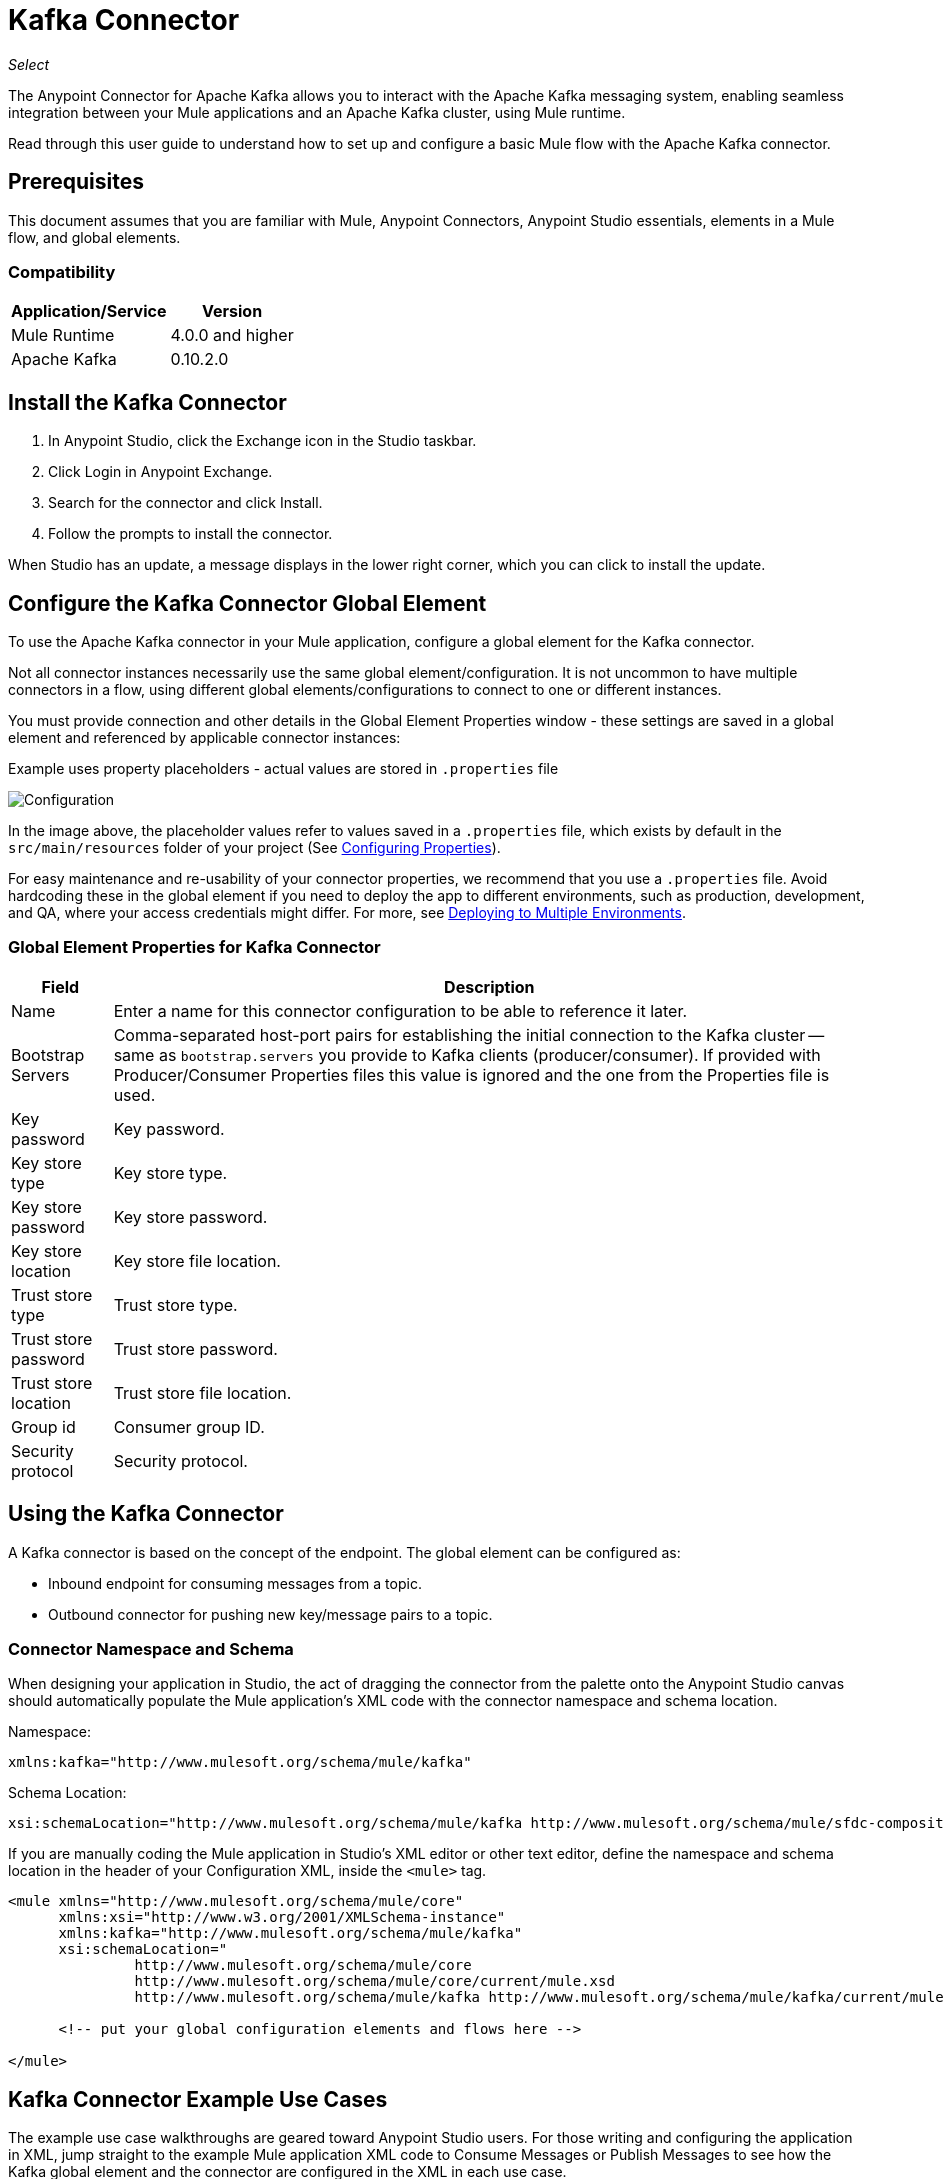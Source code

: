 = Kafka Connector

_Select_

The Anypoint Connector for Apache Kafka allows you to interact with the Apache Kafka messaging system, enabling seamless integration between your Mule applications and an Apache Kafka cluster, using Mule runtime.

Read through this user guide to understand how to set up and configure a basic Mule flow with the Apache Kafka connector.


== Prerequisites

This document assumes that you are familiar with Mule, Anypoint Connectors, 
Anypoint Studio essentials, elements in a Mule flow, and global elements.

=== Compatibility

[%header%autowidth.spread]
|===
|Application/Service |Version
|Mule Runtime | 4.0.0 and higher
|Apache Kafka | 0.10.2.0
|===


== Install the Kafka Connector

. In Anypoint Studio, click the Exchange icon in the Studio taskbar.
. Click Login in Anypoint Exchange.
. Search for the connector and click Install.
. Follow the prompts to install the connector.

When Studio has an update, a message displays in the lower right corner, which you can click to install the update.

[[configure]]
== Configure the Kafka Connector Global Element

To use the Apache Kafka connector in your Mule application, configure a global element for the Kafka connector. 

Not all connector instances necessarily use the same global element/configuration. It is not uncommon to have multiple connectors in a flow, using different global elements/configurations to connect to one or different instances.

You must provide connection and other details in the Global Element Properties window - these settings are saved in a global element and referenced by applicable connector instances:

.Example uses property placeholders - actual values are stored in `.properties` file

image:kafka-user-manual-config.png[Configuration]


In the image above, the placeholder values refer to values saved in a `.properties` file, which exists by default in the `src/main/resources` folder of your project (See link:/mule-user-guide/v/4.0/configuring-properties[Configuring Properties]).

For easy maintenance and re-usability of your connector properties, we recommend that you use a `.properties` file. Avoid hardcoding these in the global element if you need to deploy the app to different environments, such as production, development, and QA, where your access credentials might differ. For more, see link:/mule-user-guide/v/4.0/deploying-to-multiple-environments[Deploying to Multiple Environments].


=== Global Element Properties for Kafka Connector

[%header%autowidth.spread]
|===
|Field |Description
|Name | Enter a name for this connector configuration to be able to reference it later.
|Bootstrap Servers| Comma-separated host-port pairs for establishing the initial connection to the Kafka cluster -- same as `bootstrap.servers` you provide to Kafka clients (producer/consumer). If provided with Producer/Consumer Properties files this value is ignored and the one from the Properties file is used.
|Key password| Key password.
|Key store type| Key store type.
|Key store password| Key store password.
|Key store location| Key store file location.
|Trust store type| Trust store type.
|Trust store password| Trust store password.
|Trust store location| Trust store file location.
|Group id| Consumer group ID.
|Security protocol| Security protocol.
|===

== Using the Kafka Connector

A Kafka connector is based on the concept of the endpoint. The global element can be configured as:

* Inbound endpoint for consuming messages from a topic.
* Outbound connector for pushing new key/message pairs to a topic.


=== Connector Namespace and Schema

When designing your application in Studio, the act of dragging the connector from the palette onto the Anypoint Studio canvas should automatically populate the Mule application's XML code with the connector namespace and schema location.

Namespace:

[source, xml]
----
xmlns:kafka="http://www.mulesoft.org/schema/mule/kafka"
----

Schema Location:

[source, xml]
----
xsi:schemaLocation="http://www.mulesoft.org/schema/mule/kafka http://www.mulesoft.org/schema/mule/sfdc-composite/current/mule-kafka.xsd"
----

If you are manually coding the Mule application in Studio's XML editor or other text editor, define the namespace and schema location in the header of your Configuration XML, inside the `<mule>` tag.

[source, xml,linenums]
----
<mule xmlns="http://www.mulesoft.org/schema/mule/core"
      xmlns:xsi="http://www.w3.org/2001/XMLSchema-instance"
      xmlns:kafka="http://www.mulesoft.org/schema/mule/kafka"
      xsi:schemaLocation="
               http://www.mulesoft.org/schema/mule/core
               http://www.mulesoft.org/schema/mule/core/current/mule.xsd
               http://www.mulesoft.org/schema/mule/kafka http://www.mulesoft.org/schema/mule/kafka/current/mule-kafka.xsd">

      <!-- put your global configuration elements and flows here -->

</mule>
----


== Kafka Connector Example Use Cases

The example use case walkthroughs are geared toward Anypoint Studio users. For those writing and configuring the application in XML, jump straight to the example Mule application XML code to
Consume Messages or Publish Messages to see how the Kafka global element and the connector are configured in the XML in each use case.

=== Consume Messages from Kafka Topic

See how to use the connector to consume messages from a topic and log each consumed message to console in the following format: "New message arrived: <message>".

. Create a new Mule Project by clicking on File > New > Mule Project.
. With your project open, search the Studio palette for the Kafka connector you should have already installed. Drag and drop a new Apache Kafka connector onto the canvas.
+
The Kafka Connector is going to be configured to consume messages from a topic in this case.
+
. Drag and drop a Logger after the Apache Kafka element to log incoming messages in the console.
+
image:kafka-consumer_raw_flow.png[Unconfigured consumer flow]
+
. Double-click the flow's header and rename it `consumer-flow`.
+
image:kafka-consumer_flow_config.png[Consumer flow configuration]
+
. Double-click the Apache Kafka connector element, and configure its properties as below.
+
[%header%autowidth.spread]
|===
|Field |Value
|Display Name |Kafka consumer
|Consumer Configuration |"Apache_Kafka_Config" (default name of a configuration, or any other configuration that you configured as explained in link:#configure[Configuration] section
|Operation |Consumer
|Topic |`${consumer.topic}`
|===
+
image:kafka-consumer_config.png[Kafka consumer configuration]
+
. Select the logger and set its fields like so:
+
image:kafka-consumer_logger_config.png[Consumer logger configuration]
+
. Enter your valid Apache Kafka properties in `/src/main/app/mule-app.properties` and identify them there using property placeholders:
.. If you configured Kafka global element as explained within the link:#configure[Configure the Kafka Connector Global Element] section then provide values for `config.bootstrapServers`, `ssl.key.password`, `ssl.keystore.type`, `ssl.keystore.password`, `ssl.keystore.location`, `ssl.truststore.type`, `ssl.truststore.password`, `ssl.truststore.location`, `group.id` and `security.protocol`.
.. Set `consumer.topic` to the name of an existing topic that you want to consume messages from.
. Now you should be ready to deploy the app on Studio's embedded Mule runtime (Run As > Mule Application). When a new message is pushed into the topic you set `consumer.topic` to, you should see it logged in the console.

[[consume-xml]]
=== Consume Messages from Kafka Topic - XML

Run this Mule application featuring the connector as a consumer using the full XML code that would be generated by the Studio work you did in the previous section:

[source,xml,linenums]
----
<?xml version="1.0" encoding="UTF-8"?>

<mule xmlns:kafka="http://www.mulesoft.org/schema/mule/kafka" xmlns="http://www.mulesoft.org/schema/mule/core" xmlns:doc="http://www.mulesoft.org/schema/mule/documentation"
	xmlns:spring="http://www.springframework.org/schema/beans"
	xmlns:xsi="http://www.w3.org/2001/XMLSchema-instance"
	xsi:schemaLocation="http://www.springframework.org/schema/beans http://www.springframework.org/schema/beans/spring-beans-current.xsd
http://www.mulesoft.org/schema/mule/core http://www.mulesoft.org/schema/mule/core/current/mule.xsd
http://www.mulesoft.org/schema/mule/kafka http://www.mulesoft.org/schema/mule/kafka/current/mule-kafka.xsd">
    <configuration-properties file="mule-app.properties"></configuration-properties>
    <http:listener-config name="HTTP_Listener_config" doc:name="HTTP Listener config" doc:id="04dbee09-75cb-49de-83ca-6b248ab8e9d2" >
        <http:listener-connection host="0.0.0.0" port="8081" />
    </http:listener-config>
    <kafka:kafka-consumer-config name="Apache_Kafka_Config" doc:name="Apache Kafka Apache Kafka" doc:id="04354ce1-4067-43af-9c81-19c2923d0794" >
        <kafka:kafka-consumer-connection bootstrapServers="${config.bootstrapServers}" keyPassword="${ssl.key.password}" keyStorePassword="${ssl.keystore.password}" keyStoreLocation="${ssl.keystore.location}" trustStorePassword="${ssl.truststore.password}" trustStoreLocation="${ssl.truststore.location}" groupId="${group.id}" />
    </kafka:kafka-consumer-config>

    <flow name="consumer-flow" doc:id="82401076-f2fd-4f9a-9105-061c84875513">
        <kafka:consumer config-ref="Apache_Kafka_Config" topic="${consumer.topic}" doc:name="Consumer" doc:id="71692b3a-6700-45aa-92bd-df96c770f8aa" />
        <logger level="INFO" doc:name="Logger" doc:id="9b433ecf-4dd5-4f50-994a-d7552b8fad57" message="#['New message arrived: ' ++ payload]"/>
    </flow>

</mule>
----

=== Publish Messages to Kafka Topic

Use the connector to publish messages to a topic.

. Create a new Mule Project by clicking on File > New > Mule Project.
. Navigate through the project's structure and double-click on `src/main/app/<project-name>.xml` and follow the steps below:
. Drag and drop a new HTTP element onto the canvas. This element is going to be the entry point for the flow and will provide data to be sent to the topic.
. Drag and drop a new Logger element after the HTTP listener.
. Drag and drop a new Apache Kafka element after the Logger.
. Drag and drop a new Set Payload element after Apache Kafka. This Set Payload element is going to set the response to the HTTP request.
+
image:kafka-producer_raw_flow.png[Unconfigured producer flow]
+
. Double-click flow header (blue line) and change the name of the flow to "producer-flow".
+
image:kafka-producer_flow_config.png[Producer flow configuration]
+
. Select the HTTP element.
. Click the plus sign next to the "Connector Configuration" dropdown.
. A pop-up appears, accept the default configurations and click OK.
. Set Path to `pushMessage`.
. Set Display Name to `Push http endpoint`.
+
image:kafka-push_http_config.png[Push http configuration]
+
. Select the Logger element and set its properties as below:
+
image:kafka-producer_logger_config.png[Producer logger config]
+
. Select the Apache Kafka connector and set its properties as below:
+
[%header%autowidth.spread]
|===
|Display Name|Kafka producer
|Consumer Configuration |Apache_Kafka_Producer_Config (default name of a configuration, or any other configuration that you configured as explained in Configuring the Kafka Connector Global Element. section)
|Operation |Producer
|Topic|`#[payload.topic]`
|Key|`#[now()]`
|Message|`#[payload.message]`
|===
+
image:kafka-producer_config.png[Producer config]
+
. For the Set Payload element:
.. Set Display Name to `Set push response`
.. Set Value to `Message successfully sent.`
+
image:kafka-producer_response_config.png[Producer response configuration]
+
. Now we have to provide values for placeholders.
. Open `/src/main/app/mule-app.properties` and provide values for following properties:
.. If you configured the Kafka global element as explained within the link:#configure[Configuration section] then provide values for `config.bootstrapServers`, `consumer.topic`, `group.id`, `ssl.truststore.location`, `ssl.truststore.password`, `ssl.keystore.location`, `ssl.keystore.password`, `ssl.key.password`
. Now you can deploy the app. (Run As > Mule Application)
. In order to trigger the flow and push a message to a topic, use an HTTP client app and send a POST request with content-type "application/x-www-form-urlencoded" and body in urlencoded format to `localhost:8081/push`. The request should contain values for topic and message.


You can use the following CURL command: 

`curl -X POST -d "topic=<topic-name-to-send-to>" -d "message=<message to push>" localhost:8081/push`

You can use the other example app defined later in this topic to consume the messages you are producing, and test that everything works.


[[publish-xml]]
=== Publish Messages to Kafka Topic - XML

Run this application featuring the connector as a message publisher using the full XML code that would be generated by the Studio work you did in the previous section:

[source,xml,linenums]
----
<?xml version="1.0" encoding="UTF-8"?>

<mule xmlns:http="http://www.mulesoft.org/schema/mule/http" xmlns:kafka="http://www.mulesoft.org/schema/mule/kafka" xmlns="http://www.mulesoft.org/schema/mule/core" xmlns:doc="http://www.mulesoft.org/schema/mule/documentation"
	xmlns:spring="http://www.springframework.org/schema/beans"
	xmlns:xsi="http://www.w3.org/2001/XMLSchema-instance"
	xsi:schemaLocation="http://www.springframework.org/schema/beans http://www.springframework.org/schema/beans/spring-beans-current.xsd
http://www.mulesoft.org/schema/mule/core http://www.mulesoft.org/schema/mule/core/current/mule.xsd
http://www.mulesoft.org/schema/mule/kafka http://www.mulesoft.org/schema/mule/kafka/current/mule-kafka.xsd
http://www.mulesoft.org/schema/mule/http http://www.mulesoft.org/schema/mule/http/current/mule-http.xsd">
    <configuration-properties file="mule-app.properties"></configuration-properties>
    <http:listener-config name="HTTP_Listener_config" doc:name="HTTP Listener config" doc:id="04dbee09-75cb-49de-83ca-6b248ab8e9d2" >
        <http:listener-connection host="0.0.0.0" port="8081" />
    </http:listener-config>
    <kafka:kafka-producer-config name="Apache_Kafka_Producer_Config" doc:name="Apache Kafka Apache Kafka" doc:id="dbb3bd1e-903f-4413-90ba-77424f37996e" >
        <kafka:kafka-producer-connection bootstrapServers="${config.bootstrapServers}" keyPassword="${ssl.key.password}" keyStorePassword="${ssl.keystore.password}" keyStoreLocation="${ssl.truststore.location}" trustStorePassword="${ssl.truststore.password}" trustStoreLocation="${ssl.truststore.location}" groupId="${group.id}" />
    </kafka:kafka-producer-config>
    <flow name="producer-flow" doc:id="c70ce5b5-8bfd-4e86-98d0-582748c9133d" >
		<kafka:producer config-ref="Apache_Kafka_Producer_Config" topic="${payload.topic}" key="${now()}" doc:name="Producer" doc:id="5d4ee0ce-2a6a-419b-8403-fb93c52a3d39" >
			<kafka:message ><![CDATA[#[payload.message]]]></kafka:message>
		</kafka:producer>
		<logger level="INFO" doc:name="Logger" doc:id="7f6fbad5-e6f8-441e-859f-6a15a360791b" message='#["Message: \" " ++ payload.message ++ "\" is going to be published to topic: \"" ++ payload.topic ++ "\"."]'/>
		<set-payload value="Message successfully sent to Kafka topic." doc:name="Push response builder" doc:id="3d59a376-a533-4227-bc2f-826af2e1a234" />
    </flow>
</mule>
----


== See Also

* See the link:http://kafka.apache.org/documentation.html[Apache Kafka documentation]
